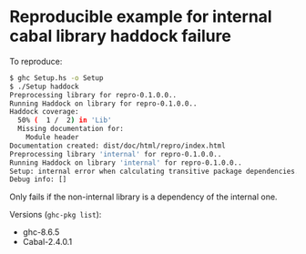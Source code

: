 * Reproducible example for internal cabal library haddock failure

To reproduce:

#+BEGIN_SRC bash
$ ghc Setup.hs -o Setup
$ ./Setup haddock
Preprocessing library for repro-0.1.0.0..
Running Haddock on library for repro-0.1.0.0..
Haddock coverage:
  50% (  1 /  2) in 'Lib'
  Missing documentation for:
    Module header
Documentation created: dist/doc/html/repro/index.html
Preprocessing library 'internal' for repro-0.1.0.0..
Running Haddock on library 'internal' for repro-0.1.0.0..
Setup: internal error when calculating transitive package dependencies.
Debug info: []
#+END_SRC

Only fails if the non-internal library is a dependency of the internal one.

Versions (~ghc-pkg list~):
- ghc-8.6.5
- Cabal-2.4.0.1
